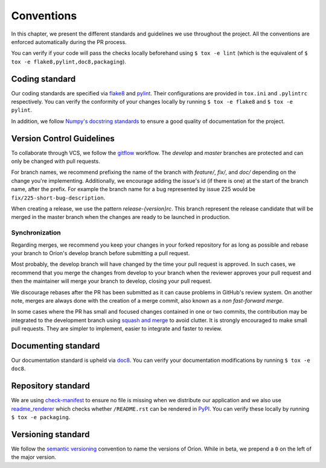 ***********
Conventions
***********

In this chapter, we present the different standards and guidelines we use throughout the project.
All the conventions are enforced automatically during the PR process.

You can verify if your code will pass the checks locally beforehand using ``$ tox -e lint`` (which
is the equivalent of ``$ tox -e flake8,pylint,doc8,packaging``).

.. _standard-coding:

Coding standard
===============

Our coding standards are specified via flake8_ and pylint_. Their configurations are provided in
``tox.ini`` and ``.pylintrc`` respectively. You can verify the conformity of your changes locally
by running ``$ tox -e flake8`` and ``$ tox -e pylint``.

In addition, we follow `Numpy's docstring standards
<https://numpydoc.readthedocs.io/en/latest/format.html#docstring-standard>`_ to ensure a good
quality of documentation for the project.

.. _standard-vcs:

Version Control Guidelines
==========================

To collaborate through VCS, we follow the
`gitflow <https://www.atlassian.com/git/tutorials/comparing-workflows/gitflow-workflow>`_
workflow. The *develop* and *master* branches are protected and can only be changed with pull
requests.

For branch names, we recommend prefixing the name of the branch with *feature/*, *fix/*, and
*doc/* depending on the change you're implementing. Additionally, we encourage adding the issue's id
(if there is one) at the start of the branch name, after the prefix. For example the branch name for
a bug represented by issue 225 would be ``fix/225-short-bug-description``.

When creating a release, we use the pattern *release-{version}rc*. This branch represent the release
candidate that will be merged in the master branch when the changes are ready to be launched in
production.

Synchronization
---------------
Regarding merges, we recommend you keep your changes in your forked repository for as long as
possible and rebase your branch to Oríon's develop branch before submitting a pull request.

Most probably, the develop branch will have changed by the time your pull request is approved. In
such cases, we recommend that you merge the changes from develop to your branch when the reviewer
approves your pull request and then the maintainer will merge your branch to develop, closing your
pull request.

We discourage rebases after the PR has been submitted as it can cause problems in GitHub's review
system. On another note, merges are always done with the creation of a merge commit, also known as a
*non fast-forward merge*.

In some cases where the PR has small and focused changes contained in one or two commits,
the contribution may be integrated to the development branch using `squash and merge <https://help.github.com/en/github/collaborating-with-issues-and-pull-requests/about-pull-request-merges#squash-and-merge-your-pull-request-commits>`_ to avoid clutter.
It is strongly encouraged to make small pull requests.
They are simpler to implement, easier to integrate and faster to review.

.. _standard-documenting:

Documenting standard
====================

Our documentation standard is upheld via doc8_. You can verify your documentation modifications
by running ``$ tox -e doc8``.

.. _standard-repository:

Repository standard
===================

We are using check-manifest_ to ensure no file is missing when we distribute our application and we
also use readme_renderer_ which checks whether ``/README.rst`` can be rendered in PyPI_.
You can verify these locally by running ``$ tox -e packaging``.

Versioning standard
===================

We follow the `semantic versioning <https://semver.org/>`_ convention to name the versions of Oríon.
While in beta, we prepend a ``0`` on the left of the major version.

.. _Github: https://github.com
.. _flake8: http://flake8.pycqa.org/en/latest/
.. _doc8: https://pypi.org/project/doc8/
.. _pylint: https://www.pylint.org/
.. _check-manifest: https://pypi.org/project/check-manifest/
.. _readme_renderer: https://pypi.org/project/readme_renderer/
.. _PyPI: https://pypi.org/
